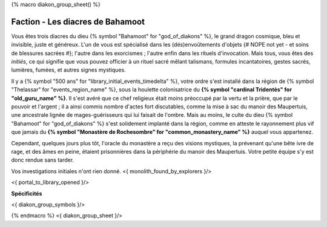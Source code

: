 
{% macro diakon_group_sheet() %}

Faction - Les diacres de Bahamoot
============================================

Vous êtes trois diacres du dieu {% symbol "Bahamoot" for "god_of_diakons" %}, le grand dragon cosmique, bleu et invisible, juste et généreux.
L'un de vous est spécialisé dans les (dés)envoûtements d'objets {# NOPE not yet - et soins de blessures sacrées #}; l'autre dans les exorcismes ; l'autre enfin dans les rituels d'invocation.
Mais tous, vous êtes des *initiés*, ce qui signifie que vous pouvez officier à un rituel sacré mêlant talismans, formules incantatoires, gestes sacrés, lumières, fumées, et autres signes mystiques.

Il y a {% symbol "500 ans" for "library_initial_events_timedelta" %}, votre ordre s'est installé dans la région de {% symbol "Thelassar" for "events_region_name" %}, sous la houlette colonisatrice du **{% symbol "cardinal Tridentès" for "old_guru_name" %}**. Il s'est avéré que ce chef religieux était moins préoccupé par la vertu et la prière, que par le pouvoir et l'argent ; il a ainsi commis nombre d'actes fort discutables, comme la mise à sac du manoir des Maupertuis, une ancestrale lignée de mages-guérisseurs qui lui faisait de l'ombre. Mais au moins, le culte du dieu {% symbol "Bahamoot" for "god_of_diakons" %} s'est solidement implanté dans la région, comme en atteste le rayonnement plus vif que jamais du **{% symbol "Monastère de Rochesombre" for "common_monastery_name" %}** auquel vous appartenez.

Cependant, quelques jours plus tôt, l'oracle du monastère a reçu des visions mystiques, la prévenant qu'une bête ivre de rage, et des âmes en peine, étaient prisonnières dans la périphérie du manoir des Maupertuis. Votre petite équipe s'y est donc rendue sans tarder.

Vos investigations initiales n'ont rien donné.
<{ monolith_found_by_explorers }/>

<{ portal_to_library_opened }/>

**Spécificités**

<{ diakon_group_symbols }/>

{% endmacro %}
<{ diakon_group_sheet }/>
